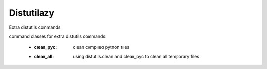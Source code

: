 Distutilazy
~~~~~~~~~~~

Extra distutils commands

command classes for extra distutils commands:

 - :clean_pyc: clean compiled python files
 - :clean_all: using distutils.clean and clean_pyc to clean all temporary files
